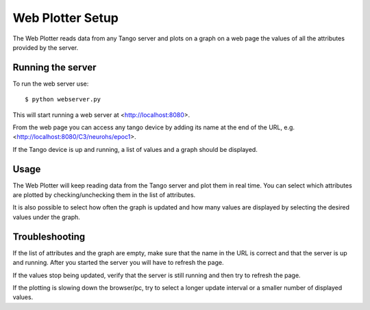 =================
Web Plotter Setup
=================

.. highlightlang:: sh

The Web Plotter reads data from any Tango server and plots on a graph
on a web page the values of all the attributes provided by the server.


Running the server
==================

To run the web server use::

  $ python webserver.py

This will start running a web server at <http://localhost:8080>.

From the web page you can access any tango device by adding its name
at the end of the URL, e.g. <http://localhost:8080/C3/neurohs/epoc1>.

If the Tango device is up and running, a list of values and a graph
should be displayed.


Usage
=====

The Web Plotter will keep reading data from the Tango server and plot
them in real time.  You can select which attributes are plotted by
checking/unchecking them in the list of attributes.

It is also possible to select how often the graph is updated and how
many values are displayed by selecting the desired values under the graph.


Troubleshooting
===============

If the list of attributes and the graph are empty, make sure that the
name in the URL is correct and that the server is up and running.
After you started the server you will have to refresh the page.

If the values stop being updated, verify that the server is still
running and then try to refresh the page.

If the plotting is slowing down the browser/pc, try to select a longer
update interval or a smaller number of displayed values.
